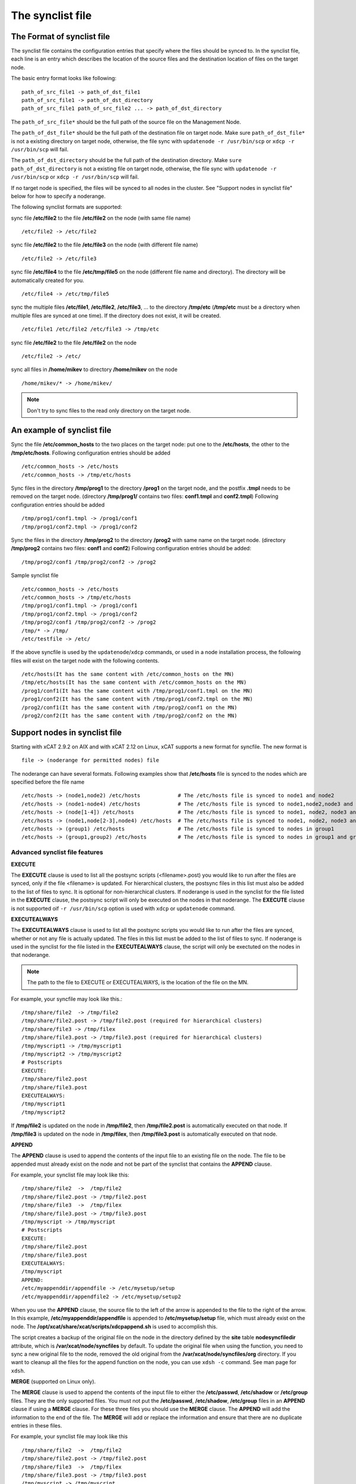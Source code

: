 .. _The_synclist_file:

The synclist file
-----------------

.. _The_Format_of_synclist_file_label:

The Format of synclist file
~~~~~~~~~~~~~~~~~~~~~~~~~~~
The synclist file contains the configuration entries that specify where the files should be synced to. In the synclist file, each line is an entry which describes the location of the source files and the destination location of files on the target node.

The basic entry format looks like following: ::

       path_of_src_file1 -> path_of_dst_file1
       path_of_src_file1 -> path_of_dst_directory
       path_of_src_file1 path_of_src_file2 ... -> path_of_dst_directory

The ``path_of_src_file*`` should be the full path of the source file on the Management Node.

The ``path_of_dst_file*`` should be the full path of the destination file on target node. Make sure ``path_of_dst_file*`` is not a existing directory on target node, otherwise, the file sync with ``updatenode -r /usr/bin/scp`` or ``xdcp -r /usr/bin/scp`` will fail.

The ``path_of_dst_directory`` should be the full path of the destination directory. Make ``sure path_of_dst_directory`` is not a existing file on target node, otherwise, the file sync with ``updatenode -r /usr/bin/scp`` or ``xdcp -r /usr/bin/scp`` will fail.

If no target node is specified, the files will be synced to all nodes in the cluster. See "Support nodes in synclist file" below for how to specify a noderange.

The following synclist formats are supported:

sync file **/etc/file2** to the file **/etc/file2** on the node (with same file name) ::

       /etc/file2 -> /etc/file2

sync file **/etc/file2** to the file **/etc/file3** on the node (with different file name) ::

       /etc/file2 -> /etc/file3

sync file **/etc/file4** to the file **/etc/tmp/file5** on the node (different file name and directory). The directory will be automatically created for you. ::

      /etc/file4 -> /etc/tmp/file5

sync the multiple files **/etc/file1**, **/etc/file2**, **/etc/file3**, ... to the directory **/tmp/etc** (**/tmp/etc** must be a directory when multiple files are synced at one time). If the directory does not exist, it will be created. ::

      /etc/file1 /etc/file2 /etc/file3 -> /tmp/etc

sync file **/etc/file2** to the file **/etc/file2** on the node   ::

       /etc/file2 -> /etc/

sync all files in **/home/mikev** to directory **/home/mikev** on the node  ::

       /home/mikev/* -> /home/mikev/

.. note:: Don't try to sync files to the read only directory on the target node.

An example of synclist file
~~~~~~~~~~~~~~~~~~~~~~~~~~~

Sync the file **/etc/common_hosts** to the two places on the target node: put one to the **/etc/hosts**, the other to the **/tmp/etc/hosts**. Following configuration entries should be added ::

       /etc/common_hosts -> /etc/hosts
       /etc/common_hosts -> /tmp/etc/hosts

Sync files in the directory **/tmp/prog1** to the directory **/prog1** on the target node, and the postfix **.tmpl** needs to be removed on the target node. (directory **/tmp/prog1/** contains two files: **conf1.tmpl** and **conf2.tmpl**) Following configuration entries should be added ::

       /tmp/prog1/conf1.tmpl -> /prog1/conf1
       /tmp/prog1/conf2.tmpl -> /prog1/conf2

Sync the files in the directory **/tmp/prog2** to the directory **/prog2** with same name on the target node. (directory **/tmp/prog2** contains two files: **conf1** and **conf2**) Following configuration entries should be added: ::

       /tmp/prog2/conf1 /tmp/prog2/conf2 -> /prog2

Sample synclist file ::

      /etc/common_hosts -> /etc/hosts
      /etc/common_hosts -> /tmp/etc/hosts
      /tmp/prog1/conf1.tmpl -> /prog1/conf1
      /tmp/prog1/conf2.tmpl -> /prog1/conf2
      /tmp/prog2/conf1 /tmp/prog2/conf2 -> /prog2
      /tmp/* -> /tmp/
      /etc/testfile -> /etc/

If the above syncfile is used by the ``updatenode``/``xdcp`` commands, or used in a node installation process, the following files will exist on the target node with the following contents. ::

       /etc/hosts(It has the same content with /etc/common_hosts on the MN)
       /tmp/etc/hosts(It has the same content with /etc/common_hosts on the MN)
       /prog1/conf1(It has the same content with /tmp/prog1/conf1.tmpl on the MN)
       /prog1/conf2(It has the same content with /tmp/prog1/conf2.tmpl on the MN)
       /prog2/conf1(It has the same content with /tmp/prog2/conf1 on the MN)
       /prog2/conf2(It has the same content with /tmp/prog2/conf2 on the MN)


Support nodes in synclist file
~~~~~~~~~~~~~~~~~~~~~~~~~~~~~~

Starting with xCAT 2.9.2 on AIX and with xCAT 2.12 on Linux, xCAT supports a new format for syncfile. The new format is  ::

       file -> (noderange for permitted nodes) file

The noderange can have several formats. Following examples show that **/etc/hosts** file is synced to the nodes which are specified before the file name  ::

       /etc/hosts -> (node1,node2) /etc/hosts            # The /etc/hosts file is synced to node1 and node2
       /etc/hosts -> (node1-node4) /etc/hosts            # The /etc/hosts file is synced to node1,node2,node3 and node4
       /etc/hosts -> (node[1-4]) /etc/hosts              # The /etc/hosts file is synced to node1, node2, node3 and node4
       /etc/hosts -> (node1,node[2-3],node4) /etc/hosts  # The /etc/hosts file is synced to node1, node2, node3 and node4
       /etc/hosts -> (group1) /etc/hosts                 # The /etc/hosts file is synced to nodes in group1
       /etc/hosts -> (group1,group2) /etc/hosts          # The /etc/hosts file is synced to nodes in group1 and group2

Advanced synclist file features
'''''''''''''''''''''''''''''''

**EXECUTE**

The **EXECUTE** clause is used to list all the postsync scripts (<filename>.post) you would like to run after the files are synced, only if the file <filename> is updated. For hierarchical clusters, the postsync files in this list must also be added to the list of files to sync. It is optional for non-hierarchical clusters. If noderange is used in the synclist for the file listed in the **EXECUTE** clause, the postsync script will only be executed on the nodes in that noderange. The **EXECUTE** clause is not supported oif ``-r /usr/bin/scp`` option is used with ``xdcp`` or ``updatenode`` command.

**EXECUTEALWAYS**

The **EXECUTEALWAYS** clause is used to list all the postsync scripts you would like to run after the files are synced, whether or not any file is actually updated. The files in this list must be added to the list of files to sync.  If noderange is used in the synclist for the file listed in the **EXECUTEALWAYS** clause, the script will only be exectuted on the nodes in that noderange.

.. note:: The path to the file to EXECUTE or EXECUTEALWAYS, is the location of the file on the MN.

For example, your syncfile may look like this.:: 

       /tmp/share/file2  -> /tmp/file2
       /tmp/share/file2.post -> /tmp/file2.post (required for hierarchical clusters)
       /tmp/share/file3 -> /tmp/filex
       /tmp/share/file3.post -> /tmp/file3.post (required for hierarchical clusters)
       /tmp/myscript1 -> /tmp/myscript1
       /tmp/myscript2 -> /tmp/myscript2
       # Postscripts
       EXECUTE:
       /tmp/share/file2.post
       /tmp/share/file3.post
       EXECUTEALWAYS:
       /tmp/myscript1
       /tmp/myscript2

If **/tmp/file2** is updated on the node in **/tmp/file2**, then **/tmp/file2.post** is automatically executed on that node. If **/tmp/file3** is updated on the node in **/tmp/filex**, then **/tmp/file3.post** is automatically executed on that node.

**APPEND**

The **APPEND** clause is used to append the contents of the input file to an existing file on the node. The file to be appended must already exist on the node and not be part of the synclist that contains the **APPEND** clause.

For example, your synclist file may look like this: ::

       /tmp/share/file2  ->  /tmp/file2
       /tmp/share/file2.post -> /tmp/file2.post
       /tmp/share/file3  ->  /tmp/filex
       /tmp/share/file3.post -> /tmp/file3.post
       /tmp/myscript -> /tmp/myscript
       # Postscripts
       EXECUTE:
       /tmp/share/file2.post
       /tmp/share/file3.post
       EXECUTEALWAYS:
       /tmp/myscript
       APPEND:
       /etc/myappenddir/appendfile -> /etc/mysetup/setup
       /etc/myappenddir/appendfile2 -> /etc/mysetup/setup2

When you use the **APPEND** clause, the source file to the left of the arrow is appended to the file to the right of the arrow. In this example, **/etc/myappenddir/appendfile** is appended to **/etc/mysetup/setup** file, which must already exist on the node. The **/opt/xcat/share/xcat/scripts/xdcpappend.sh** is used to accomplish this.

The script creates a backup of the original file on the node in the directory defined by the **site** table **nodesyncfiledir** attribute, which is **/var/xcat/node/syncfiles** by default. To update the original file when using the function, you need to sync a new original file to the node, removed the old original from the **/var/xcat/node/syncfiles/org** directory. If you want to cleanup all the files for the append function on the node, you can use ``xdsh -c`` command. See man page for ``xdsh``.

**MERGE** (supported on Linux only).

The **MERGE** clause is used to append the contents of the input file to either the **/etc/passwd**, **/etc/shadow** or **/etc/group** files. They are the only supported files. You must not put the **/etc/passwd**, **/etc/shadow**, **/etc/group** files in an **APPEND** clause if using a **MERGE** clause. For these three files you should use the **MERGE** clause. The **APPEND** will add the information to the end of the file. The **MERGE** will add or replace the information and ensure that there are no duplicate entries in these files.

For example, your synclist file may look like this ::

       /tmp/share/file2  ->  /tmp/file2
       /tmp/share/file2.post -> /tmp/file2.post
       /tmp/share/file3  ->  /tmp/filex
       /tmp/share/file3.post -> /tmp/file3.post
       /tmp/myscript -> /tmp/myscript
       # Postscripts
       EXECUTE:
       /tmp/share/file2.post
       /tmp/share/file3.post
       EXECUTEALWAYS:
       /tmp/myscript
       MERGE:
       /etc/mydir/mergepasswd -> /etc/passwd
       /etc/mydir/mergeshadow -> /etc/shadow
       /etc/mydir/mergegroup -> /etc/group

When you use the **MERGE** clause, the source file to the left of the arrow is merged into the file to the right of the arrow. It will replace any common userids found in those files and add new userids. The **/opt/xcat/share/xcat/scripts/xdcpmerge.sh** is used to accomplish this.

.. note:: no order of execution may be assumed by the order of **EXECUTE, EXECUTEALWAYS, APPEND and MERGE** clauses in the synclist file.

.. _the_localtion_of_synclist_file_for_updatenode_label:

The location of synclist file for updatenode and install process
~~~~~~~~~~~~~~~~~~~~~~~~~~~~~~~~~~~~~~~~~~~~~~~~~~~~~~~~~~~~~~~~

In the installation process or **updatenode** process, xCAT needs to figure out the location of the synclist file automatically, so the synclist should be put into the specified place with the proper name.

If the provisioning method for the node is an osimage name, then the path to the synclist will be read from the osimage definition **synclists** attribute. You can display this information by running the following command, supplying your osimage name. ::

       lsdef -t osimage -l <os>-<arch>-netboot-compute

       Object name: <os>-<arch>-netboot-compute
       exlist=/opt/xcat/share/xcat/netboot/<os>/compute.exlist
       imagetype=linux
       osarch=<arch>
       osname=Linux
       osvers=<os>
       otherpkgdir=/install/post/otherpkgs/<os>/<arch>
       pkgdir=/install/<os>/<arch>
       pkglist=/opt/xcat/share/xcat/netboot/<os>/compute.pkglist
       profile=compute
       provmethod=netboot
       rootimgdir=/install/netboot/<os>/<arch>/compute
       **synclists=/install/custom/netboot/compute.synclist**

You can set the synclist path using the following command ::

       chdef -t osimage -o  <os>-<arch>-netboot-compute synclists="/install/custom/netboot/compute.synclist

If the provisioning method for the node is `install`, or `netboot` then the path to the synclist should be in the following format ::

       /install/custom/<inst_type>/<distro>/<profile>.<os>.<arch>.synclist

       <inst_type>: "install", "netboot"
       <distro>:    "rh", "centos", "fedora", "sles"
       <profile>, <os> and <arch> are what you set for the node

For example:
The location of synclist file for the diskful installation of RedHat 7.5 with **compute** as the profile ::

       /install/custom/install/rh/compute.rhels7.5.synclist

The location of synclist file for the diskless netboot of SLES 12.3 with **service** as the profile ::

       /install/custom/netboot/sles/service.sles12.3.synclist


